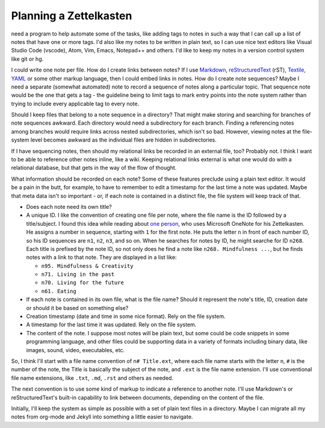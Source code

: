 #######################
Planning a Zettelkasten
#######################

need a program to help automate some of the tasks, like adding tags to notes in such a way that I can call up a list of notes that have one or more tags. I'd also like my notes to be written in plain text, so I can use nice text editors like Visual Studio Code (vscode), Atom, Vim, Emacs, Notepad++ and others. I'd like to keep my notes in a version control system like git or hg.

I could write one note per file. How do I create links between notes? If I use `Markdown <http://daringfireball.net/projects/markdown/>`_, `reStructuredText <http://docutils.sourceforge.net/rst.html>`_ (rST), `Textile <https://www.promptworks.com/textile>`_, `YAML <http://yaml.org/>`_ or some other markup language, then I could embed links in notes. How do I create note sequences? Maybe I need a separate (somewhat automated) note to record a sequence of notes along a particular topic. That sequence note would be the one that gets a tag - the guideline being to limit tags to mark entry points into the note system rather than trying to include every applicable tag to every note.

Should I keep files that belong to a note sequence in a directory? That might make storing and searching for branches of note sequences awkward. Each directory would need a subdirectory for each branch. Finding a referencing notes among branches would require links across nested subdirectories, which isn't so bad. However, viewing notes at the file-system level becomes awkward as the individual files are hidden in subdirectories.

If I have sequencing notes, then should my relational links be recorded in an external file, too? Probably not. I think I want to be able to reference other notes inline, like a wiki. Keeping relational links external is what one would do with a relational database, but that gets in the way of the flow of thought.

What information should be recorded on each note? Some of these features preclude using a plain text editor. It would be a pain in the butt, for example, to have to remember to edit a timestamp for the last time a note was updated. Maybe that meta data isn't so important - or, if each note is contained in a distinct file, the file system will keep track of that.

* Does each note need its own title?
* A unique ID. I like the convention of creating one file per note, where the file name is the ID followed by a title/subject. I found this idea while reading about `one person <http://zettelkasten.de/posts/one-note-review/>`_, who uses Microsoft OneNote for his Zettelkasten. He assigns a number in sequence, starting with ``1`` for the first note. He puts the letter ``n`` in front of each number ID, so his ID sequences are ``n1``, ``n2``, ``n3``, and so on. When he searches for notes by ID, he might searche for ID ``n268``. Each title is prefixed by the note ID, so not only does he find a note like ``n268. Mindfulness ...``, but he finds notes with a link to that note. They are displayed in a list like:

  * ``n95. Mindfulness & Creativity``
  * ``n71. Living in the past``
  * ``n70. Living for the future``
  * ``n61. Eating``

* If each note is contained in its own file, what is the file name? Should it represent the note's title, ID, creation date or should it be based on something else?
* Creation timestamp (date and time in some nice format). Rely on the file system.
* A timestamp for the last time it was updated. Rely on the file system.
* The content of the note. I suppose most notes will be plain text, but some could be code snippets in some programming language, and other files could be supporting data in a variety of formats including binary data, like images, sound, video, executables, etc.

So, I think I'll start with a file name convention of ``n# Title.ext``, where each file name starts with the letter ``n``, ``#`` is the number of the note, the Title is basically the subject of the note, and ``.ext`` is the file name extension. I'll use conventional file name extensions, like ``.txt``, ``.md``, ``.rst`` and others as needed.

The next convention is to use some kind of markup to indicate a reference to another note. I'll use Markdown's or reStructuredText's built-in capability to link between documents, depending on the content of the file.

Initially, I'll keep the system as simple as possible with a set of plain text files in a directory. Maybe I can migrate all my notes from org-mode and Jekyll into something a little easier to navigate.
